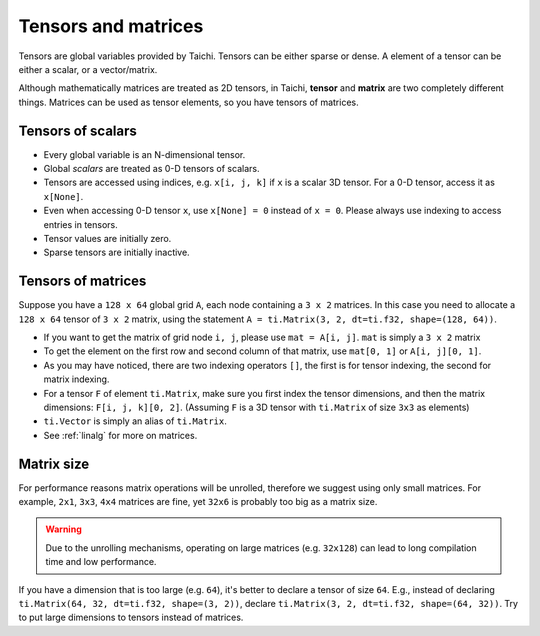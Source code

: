 Tensors and matrices
==========================

Tensors are global variables provided by Taichi. Tensors can be either sparse or dense. A element of a tensor can be either a scalar, or a vector/matrix.

Although mathematically matrices are treated as 2D tensors, in Taichi, **tensor** and **matrix** are two completely different things. Matrices can be used as tensor elements, so you have tensors of matrices.

Tensors of scalars
----------------------
* Every global variable is an N-dimensional tensor.
* Global `scalars` are treated as 0-D tensors of scalars.
* Tensors are accessed using indices, e.g. ``x[i, j, k]`` if ``x`` is a scalar 3D tensor. For a 0-D tensor, access it as ``x[None]``.
* Even when accessing 0-D tensor ``x``, use ``x[None] = 0`` instead of ``x = 0``. Please always use indexing to access entries in tensors.
* Tensor values are initially zero.
* Sparse tensors are initially inactive.


Tensors of matrices
---------------------
Suppose you have a ``128 x 64`` global grid ``A``, each node containing a ``3 x 2`` matrices. In this case you need to allocate a ``128 x 64`` tensor of ``3 x 2`` matrix, using the statement ``A = ti.Matrix(3, 2, dt=ti.f32, shape=(128, 64))``.

* If you want to get the matrix of grid node ``i, j``, please use ``mat = A[i, j]``. ``mat`` is simply a ``3 x 2`` matrix
* To get the element on the first row and second column of that matrix, use ``mat[0, 1]`` or ``A[i, j][0, 1]``.
* As you may have noticed, there are two indexing operators ``[]``, the first is for tensor indexing, the second for matrix indexing.
* For a tensor ``F`` of element ``ti.Matrix``, make sure you first index the tensor dimensions, and then the matrix dimensions: ``F[i, j, k][0, 2]``. (Assuming ``F`` is a 3D tensor with ``ti.Matrix`` of size ``3x3`` as elements)
* ``ti.Vector`` is simply an alias of ``ti.Matrix``.
* See :ref:`linalg` for more on matrices.


Matrix size
----------------------
For performance reasons matrix operations will be unrolled, therefore we suggest using only small matrices.
For example, ``2x1``, ``3x3``, ``4x4`` matrices are fine, yet ``32x6`` is probably too big as a matrix size.

.. warning::

  Due to the unrolling mechanisms, operating on large matrices (e.g. ``32x128``) can lead to long compilation time and low performance.

If you have a dimension that is too large (e.g. ``64``), it's better to declare a tensor of size ``64``.
E.g., instead of declaring ``ti.Matrix(64, 32, dt=ti.f32, shape=(3, 2))``, declare ``ti.Matrix(3, 2, dt=ti.f32, shape=(64, 32))``.
Try to put large dimensions to tensors instead of matrices.

